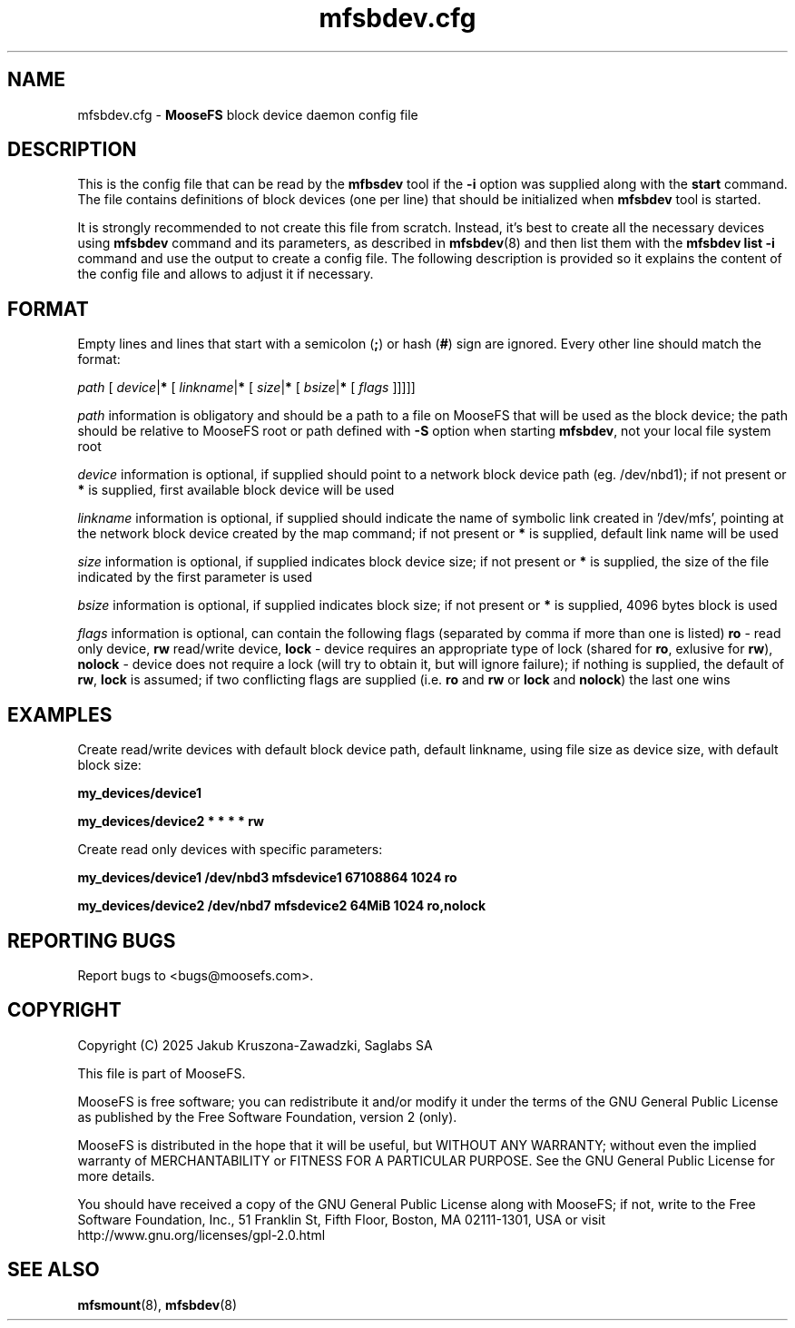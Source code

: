 .TH mfsbdev.cfg "5" "January 2025" "MooseFS 4.57.1-1" "This is part of MooseFS"
.SH NAME
mfsbdev.cfg \- \fBMooseFS\fP block device daemon config file
.SH DESCRIPTION
.PP
This is the config file that can be read by the \fBmfbsdev\fP tool if the \fB-i\fP option was 
supplied along with the \fBstart\fP command.
The file contains definitions of block devices (one per line) that should be initialized 
when \fBmfsbdev\fP tool is started.
.PP
It is strongly recommended to not create this file from scratch. Instead, it's best to create all the
necessary devices using \fBmfsbdev\fP command and its parameters, as described in \fBmfsbdev\fP\|(8) 
and then list them with the \fBmfsbdev list -i\fP command and use the output to create a config file.
The following description is provided so it explains the content of the config file and allows to 
adjust it if necessary.
.SH FORMAT
.PP
Empty lines and lines that start with a semicolon (\fB;\fP) or hash (\fB#\fP) sign are ignored. Every other 
line should match the format:
.PP
\fIpath\fP [ \fIdevice\fP|\fB*\fP [ \fIlinkname\fP|\fB*\fP [ \fIsize\fP|\fB*\fP [ \fIbsize\fP|\fB*\fP [ \fIflags\fP ]]]]]
.PP
\fIpath\fP information is obligatory and should be a path to a file on MooseFS that will be
used as the block device; the path should be relative to MooseFS root or path defined with \fB-S\fP option
when starting \fBmfsbdev\fP, not your local file system root
.PP
\fIdevice\fP information is optional, if supplied should point to a network block device path 
(eg. /dev/nbd1); if not present or \fB*\fP is supplied, first available block device will be used
.PP
\fIlinkname\fP information is optional, if supplied should indicate the name of symbolic link 
created in '/dev/mfs', pointing at the network block device created by the map command; 
if not present or \fB*\fP is supplied, default link name will be used
.PP
\fIsize\fP information is optional, if supplied indicates block device size; if not present or \fB*\fP is supplied, 
the size of the file indicated by the first parameter is used
.PP
\fIbsize\fP information is optional, if supplied indicates block size; if not present or \fB*\fP is supplied,
4096 bytes block is used
.PP
\fIflags\fP information is optional, can contain the following flags 
(separated by comma if more than one is listed) \fBro\fP - read only device, \fBrw\fP read/write device, 
\fBlock\fP - device requires an appropriate type of lock (shared for \fBro\fP, exlusive for \fBrw\fP), \fBnolock\fP
- device does not require a lock (will try to obtain it, but will ignore failure); 
if nothing is supplied, the default of \fBrw\fP, \fBlock\fP is assumed; 
if two conflicting flags are supplied (i.e. \fBro\fP and \fBrw\fP or \fBlock\fP and \fBnolock\fP) the last one wins
.SH EXAMPLES
.PP
Create read/write devices with default block device path, default linkname, using file size as 
device size, with default block size:
.PP
.B my_devices/device1
.PP
.B my_devices/device2 * * * * rw
.PP
Create read only devices with specific parameters:
.PP
.B my_devices/device1 /dev/nbd3 mfsdevice1 67108864 1024 ro
.PP
.B my_devices/device2 /dev/nbd7 mfsdevice2 64MiB 1024 ro,nolock
.SH "REPORTING BUGS"
Report bugs to <bugs@moosefs.com>.
.SH COPYRIGHT
Copyright (C) 2025 Jakub Kruszona-Zawadzki, Saglabs SA

This file is part of MooseFS.

MooseFS is free software; you can redistribute it and/or modify
it under the terms of the GNU General Public License as published by
the Free Software Foundation, version 2 (only).

MooseFS is distributed in the hope that it will be useful,
but WITHOUT ANY WARRANTY; without even the implied warranty of
MERCHANTABILITY or FITNESS FOR A PARTICULAR PURPOSE. See the
GNU General Public License for more details.

You should have received a copy of the GNU General Public License
along with MooseFS; if not, write to the Free Software
Foundation, Inc., 51 Franklin St, Fifth Floor, Boston, MA 02111-1301, USA
or visit http://www.gnu.org/licenses/gpl-2.0.html
.SH "SEE ALSO"
.BR mfsmount (8),
.BR mfsbdev (8)

